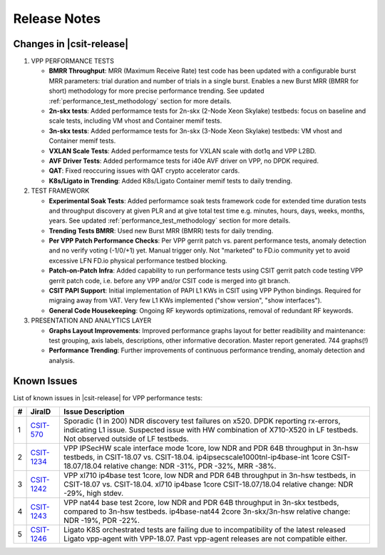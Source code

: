 Release Notes
=============

Changes in |csit-release|
-------------------------

#. VPP PERFORMANCE TESTS

   - **BMRR Throughput**: MRR (Maximum Receive Rate) test code has been
     updated with a configurable burst MRR parameters: trial duration
     and number of trials in a single burst. Enables a new Burst MRR
     (BMRR for short) methodology for more precise performance
     trending. See updated :ref:`performance_test_methodology` section
     for more details.

   - **2n-skx tests**: Added performamce tests for 2n-skx (2-Node Xeon
     Skylake) testbeds: focus on baseline and scale tests, including
     VM vhost and Container memif tests.

   - **3n-skx tests**: Added performamce tests for 3n-skx (3-Node Xeon
     Skylake) testbeds: VM vhost and Container memif tests.

   - **VXLAN Scale Tests**: Added performamce tests for VXLAN scale with
     dot1q and VPP L2BD.

   - **AVF Driver Tests**: Added performamce tests for i40e AVF driver
     on VPP, no DPDK required.

   - **QAT**: Fixed reoccuring issues with QAT crypto accelerator cards.

   - **K8s/Ligato in Trending**: Added K8s/Ligato Container memif tests
     to daily trending.

#. TEST FRAMEWORK

   - **Experimental Soak Tests**: Added performamce soak tests framework
     code for extended time duration tests and  throughput discovery
     at given PLR and at give total test time e.g. minutes, hours,
     days, weeks, months, years. See updated
     :ref:`performance_test_methodology` section for more details.

   - **Trending Tests BMRR**: Used new Burst MRR (BMRR) tests for daily
     trending.

   - **Per VPP Patch Performance Checks**: Per VPP gerrit patch vs.
     parent performance tests, anomaly detection and no verify voting
     (-1/0/+1) yet. Manual trigger only. Not "marketed" to FD.io
     community yet to avoid excessive LFN FD.io physical performance
     testbed blocking.

   - **Patch-on-Patch Infra**: Added capability to run performance tests
     using CSIT gerrit patch code testing VPP gerrit patch code, i.e.
     before any VPP and/or CSIT code is merged into git branch.

   - **CSIT PAPI Support**: Initial implementation of PAPI L1 KWs in
     CSIT using VPP Python bindings. Required for migraing away from
     VAT. Very few L1 KWs implemented ("show version", "show
     interfaces").

   - **General Code Housekeeping**: Ongoing RF keywords optimizations,
     removal of redundant RF keywords.

#. PRESENTATION AND ANALYTICS LAYER

   - **Graphs Layout Improvements**: Improved performance graphs layout
     for better readibility and maintenance: test grouping, axis
     labels, descriptions, other informative decoration. Master report
     generated. 744 graphs(!)


   - **Performance Trending**: Further improvements of continuous
     performance trending, anomaly detection and analysis.

.. raw:: latex

    \clearpage

.. _vpp_known_issues:

Known Issues
------------

List of known issues in |csit-release| for VPP performance tests:

+----+-----------------------------------------+---------------------------------------------------------------------------------------------------------------------------------+
| #  | JiraID                                  | Issue Description                                                                                                               |
+====+=========================================+=================================================================================================================================+
| 1  | `CSIT-570                               | Sporadic (1 in 200) NDR discovery test failures on x520. DPDK reporting rx-errors, indicating L1 issue.                         |
|    | <https://jira.fd.io/browse/CSIT-570>`_  | Suspected issue with HW combination of X710-X520 in LF testbeds. Not observed outside of LF testbeds.                           |
+----+-----------------------------------------+---------------------------------------------------------------------------------------------------------------------------------+
| 2  | `CSIT-1234                              | VPP IPSecHW scale interface mode 1core, low NDR and PDR 64B throughput in 3n-hsw testbeds, in CSIT-18.07 vs. CSIT-18.04.        |
|    | <https://jira.fd.io/browse/CSIT-1234>`_ | ip4ipsecscale1000tnl-ip4base-int 1core CSIT-18.07/18.04 relative change: NDR -31%, PDR -32%, MRR -38%.                          |
+----+-----------------------------------------+---------------------------------------------------------------------------------------------------------------------------------+
| 3  | `CSIT-1242                              | VPP xl710 ip4base test 1core, low NDR and PDR 64B throughput in 3n-hsw testbeds, in CSIT-18.07 vs. CSIT-18.04.                  |
|    | <https://jira.fd.io/browse/CSIT-1242>`_ | xl710 ip4base 1core CSIT-18.07/18.04 relative change: NDR -29%, high stdev.                                                     |
+----+-----------------------------------------+---------------------------------------------------------------------------------------------------------------------------------+
| 4  | `CSIT-1243                              | VPP nat44 base test 2core, low NDR and PDR 64B throughput in 3n-skx testbeds, compared to 3n-hsw testbeds.                      |
|    | <https://jira.fd.io/browse/CSIT-1243>`_ | ip4base-nat44 2core 3n-skx/3n-hsw relative change: NDR -19%, PDR -22%.                                                          |
+----+-----------------------------------------+---------------------------------------------------------------------------------------------------------------------------------+
| 5  | `CSIT-1246                              | Ligato K8S orchestrated tests are failing due to incompatibility of the latest released Ligato vpp-agent with VPP-18.07.        |
|    | <https://jira.fd.io/browse/CSIT-1246>`_ | Past vpp-agent releases are not compatible either.                                                                              |
+----+-----------------------------------------+---------------------------------------------------------------------------------------------------------------------------------+

